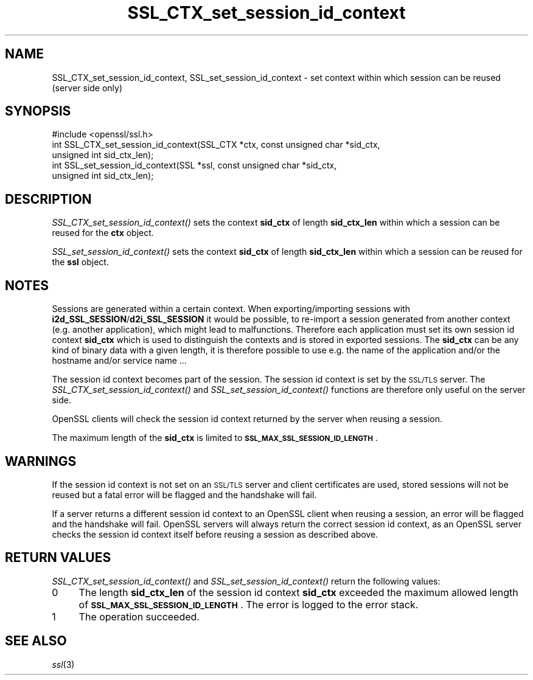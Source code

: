 .\" Automatically generated by Pod::Man 2.22 (Pod::Simple 3.13)
.\"
.\" Standard preamble:
.\" ========================================================================
.de Sp \" Vertical space (when we can't use .PP)
.if t .sp .5v
.if n .sp
..
.de Vb \" Begin verbatim text
.ft CW
.nf
.ne \\$1
..
.de Ve \" End verbatim text
.ft R
.fi
..
.\" Set up some character translations and predefined strings.  \*(-- will
.\" give an unbreakable dash, \*(PI will give pi, \*(L" will give a left
.\" double quote, and \*(R" will give a right double quote.  \*(C+ will
.\" give a nicer C++.  Capital omega is used to do unbreakable dashes and
.\" therefore won't be available.  \*(C` and \*(C' expand to `' in nroff,
.\" nothing in troff, for use with C<>.
.tr \(*W-
.ds C+ C\v'-.1v'\h'-1p'\s-2+\h'-1p'+\s0\v'.1v'\h'-1p'
.ie n \{\
.    ds -- \(*W-
.    ds PI pi
.    if (\n(.H=4u)&(1m=24u) .ds -- \(*W\h'-12u'\(*W\h'-12u'-\" diablo 10 pitch
.    if (\n(.H=4u)&(1m=20u) .ds -- \(*W\h'-12u'\(*W\h'-8u'-\"  diablo 12 pitch
.    ds L" ""
.    ds R" ""
.    ds C` ""
.    ds C' ""
'br\}
.el\{\
.    ds -- \|\(em\|
.    ds PI \(*p
.    ds L" ``
.    ds R" ''
'br\}
.\"
.\" Escape single quotes in literal strings from groff's Unicode transform.
.ie \n(.g .ds Aq \(aq
.el       .ds Aq '
.\"
.\" If the F register is turned on, we'll generate index entries on stderr for
.\" titles (.TH), headers (.SH), subsections (.SS), items (.Ip), and index
.\" entries marked with X<> in POD.  Of course, you'll have to process the
.\" output yourself in some meaningful fashion.
.ie \nF \{\
.    de IX
.    tm Index:\\$1\t\\n%\t"\\$2"
..
.    nr % 0
.    rr F
.\}
.el \{\
.    de IX
..
.\}
.\"
.\" Accent mark definitions (@(#)ms.acc 1.5 88/02/08 SMI; from UCB 4.2).
.\" Fear.  Run.  Save yourself.  No user-serviceable parts.
.    \" fudge factors for nroff and troff
.if n \{\
.    ds #H 0
.    ds #V .8m
.    ds #F .3m
.    ds #[ \f1
.    ds #] \fP
.\}
.if t \{\
.    ds #H ((1u-(\\\\n(.fu%2u))*.13m)
.    ds #V .6m
.    ds #F 0
.    ds #[ \&
.    ds #] \&
.\}
.    \" simple accents for nroff and troff
.if n \{\
.    ds ' \&
.    ds ` \&
.    ds ^ \&
.    ds , \&
.    ds ~ ~
.    ds /
.\}
.if t \{\
.    ds ' \\k:\h'-(\\n(.wu*8/10-\*(#H)'\'\h"|\\n:u"
.    ds ` \\k:\h'-(\\n(.wu*8/10-\*(#H)'\`\h'|\\n:u'
.    ds ^ \\k:\h'-(\\n(.wu*10/11-\*(#H)'^\h'|\\n:u'
.    ds , \\k:\h'-(\\n(.wu*8/10)',\h'|\\n:u'
.    ds ~ \\k:\h'-(\\n(.wu-\*(#H-.1m)'~\h'|\\n:u'
.    ds / \\k:\h'-(\\n(.wu*8/10-\*(#H)'\z\(sl\h'|\\n:u'
.\}
.    \" troff and (daisy-wheel) nroff accents
.ds : \\k:\h'-(\\n(.wu*8/10-\*(#H+.1m+\*(#F)'\v'-\*(#V'\z.\h'.2m+\*(#F'.\h'|\\n:u'\v'\*(#V'
.ds 8 \h'\*(#H'\(*b\h'-\*(#H'
.ds o \\k:\h'-(\\n(.wu+\w'\(de'u-\*(#H)/2u'\v'-.3n'\*(#[\z\(de\v'.3n'\h'|\\n:u'\*(#]
.ds d- \h'\*(#H'\(pd\h'-\w'~'u'\v'-.25m'\f2\(hy\fP\v'.25m'\h'-\*(#H'
.ds D- D\\k:\h'-\w'D'u'\v'-.11m'\z\(hy\v'.11m'\h'|\\n:u'
.ds th \*(#[\v'.3m'\s+1I\s-1\v'-.3m'\h'-(\w'I'u*2/3)'\s-1o\s+1\*(#]
.ds Th \*(#[\s+2I\s-2\h'-\w'I'u*3/5'\v'-.3m'o\v'.3m'\*(#]
.ds ae a\h'-(\w'a'u*4/10)'e
.ds Ae A\h'-(\w'A'u*4/10)'E
.    \" corrections for vroff
.if v .ds ~ \\k:\h'-(\\n(.wu*9/10-\*(#H)'\s-2\u~\d\s+2\h'|\\n:u'
.if v .ds ^ \\k:\h'-(\\n(.wu*10/11-\*(#H)'\v'-.4m'^\v'.4m'\h'|\\n:u'
.    \" for low resolution devices (crt and lpr)
.if \n(.H>23 .if \n(.V>19 \
\{\
.    ds : e
.    ds 8 ss
.    ds o a
.    ds d- d\h'-1'\(ga
.    ds D- D\h'-1'\(hy
.    ds th \o'bp'
.    ds Th \o'LP'
.    ds ae ae
.    ds Ae AE
.\}
.rm #[ #] #H #V #F C
.\" ========================================================================
.\"
.IX Title "SSL_CTX_set_session_id_context 3"
.TH SSL_CTX_set_session_id_context 3 "2017-08-21" "0.9.8e" "OpenSSL"
.\" For nroff, turn off justification.  Always turn off hyphenation; it makes
.\" way too many mistakes in technical documents.
.if n .ad l
.nh
.SH "NAME"
SSL_CTX_set_session_id_context, SSL_set_session_id_context \- set context within which session can be reused (server side only)
.SH "SYNOPSIS"
.IX Header "SYNOPSIS"
.Vb 1
\& #include <openssl/ssl.h>
\&
\& int SSL_CTX_set_session_id_context(SSL_CTX *ctx, const unsigned char *sid_ctx,
\&                                    unsigned int sid_ctx_len);
\& int SSL_set_session_id_context(SSL *ssl, const unsigned char *sid_ctx,
\&                                unsigned int sid_ctx_len);
.Ve
.SH "DESCRIPTION"
.IX Header "DESCRIPTION"
\&\fISSL_CTX_set_session_id_context()\fR sets the context \fBsid_ctx\fR of length
\&\fBsid_ctx_len\fR within which a session can be reused for the \fBctx\fR object.
.PP
\&\fISSL_set_session_id_context()\fR sets the context \fBsid_ctx\fR of length
\&\fBsid_ctx_len\fR within which a session can be reused for the \fBssl\fR object.
.SH "NOTES"
.IX Header "NOTES"
Sessions are generated within a certain context. When exporting/importing
sessions with \fBi2d_SSL_SESSION\fR/\fBd2i_SSL_SESSION\fR it would be possible,
to re-import a session generated from another context (e.g. another
application), which might lead to malfunctions. Therefore each application
must set its own session id context \fBsid_ctx\fR which is used to distinguish
the contexts and is stored in exported sessions. The \fBsid_ctx\fR can be
any kind of binary data with a given length, it is therefore possible
to use e.g. the name of the application and/or the hostname and/or service
name ...
.PP
The session id context becomes part of the session. The session id context
is set by the \s-1SSL/TLS\s0 server. The \fISSL_CTX_set_session_id_context()\fR and
\&\fISSL_set_session_id_context()\fR functions are therefore only useful on the
server side.
.PP
OpenSSL clients will check the session id context returned by the server
when reusing a session.
.PP
The maximum length of the \fBsid_ctx\fR is limited to
\&\fB\s-1SSL_MAX_SSL_SESSION_ID_LENGTH\s0\fR.
.SH "WARNINGS"
.IX Header "WARNINGS"
If the session id context is not set on an \s-1SSL/TLS\s0 server and client
certificates are used, stored sessions
will not be reused but a fatal error will be flagged and the handshake
will fail.
.PP
If a server returns a different session id context to an OpenSSL client
when reusing a session, an error will be flagged and the handshake will
fail. OpenSSL servers will always return the correct session id context,
as an OpenSSL server checks the session id context itself before reusing
a session as described above.
.SH "RETURN VALUES"
.IX Header "RETURN VALUES"
\&\fISSL_CTX_set_session_id_context()\fR and \fISSL_set_session_id_context()\fR
return the following values:
.IP "0" 4
The length \fBsid_ctx_len\fR of the session id context \fBsid_ctx\fR exceeded
the maximum allowed length of \fB\s-1SSL_MAX_SSL_SESSION_ID_LENGTH\s0\fR. The error
is logged to the error stack.
.IP "1" 4
.IX Item "1"
The operation succeeded.
.SH "SEE ALSO"
.IX Header "SEE ALSO"
\&\fIssl\fR\|(3)
